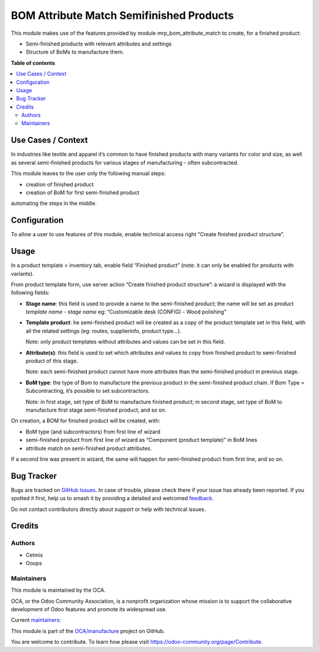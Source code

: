 =========================================
BOM Attribute Match Semifinished Products
=========================================

..
   !!!!!!!!!!!!!!!!!!!!!!!!!!!!!!!!!!!!!!!!!!!!!!!!!!!!
   !! This file is generated by oca-gen-addon-readme !!
   !! changes will be overwritten.                   !!
   !!!!!!!!!!!!!!!!!!!!!!!!!!!!!!!!!!!!!!!!!!!!!!!!!!!!
   !! source digest: sha256:d38945eaefcb9943ca73a4adc0b52a30e9181cc9fbc36e38f9eee796f68d3bde
   !!!!!!!!!!!!!!!!!!!!!!!!!!!!!!!!!!!!!!!!!!!!!!!!!!!!

.. |badge1| image:: https://img.shields.io/badge/maturity-Beta-yellow.png
    :target: https://odoo-community.org/page/development-status
    :alt: Beta
.. |badge2| image:: https://img.shields.io/badge/licence-AGPL--3-blue.png
    :target: http://www.gnu.org/licenses/agpl-3.0-standalone.html
    :alt: License: AGPL-3
.. |badge3| image:: https://img.shields.io/badge/github-OCA%2Fmanufacture-lightgray.png?logo=github
    :target: https://github.com/OCA/manufacture/tree/14.0/mrp_bom_attribute_match_semifinished_product
    :alt: OCA/manufacture
.. |badge4| image:: https://img.shields.io/badge/weblate-Translate%20me-F47D42.png
    :target: https://translation.odoo-community.org/projects/manufacture-14-0/manufacture-14-0-mrp_bom_attribute_match_semifinished_product
    :alt: Translate me on Weblate
.. |badge5| image:: https://img.shields.io/badge/runboat-Try%20me-875A7B.png
    :target: https://runboat.odoo-community.org/builds?repo=OCA/manufacture&target_branch=14.0
    :alt: Try me on Runboat

|badge1| |badge2| |badge3| |badge4| |badge5|

This module makes use of the features provided by module mrp_bom_attribute_match to create, for a finished product:

* Semi-finished products with relevant attributes and settings
* Structure of BoMs to manufacture them.

**Table of contents**

.. contents::
   :local:

Use Cases / Context
===================

In industries like textile and apparel it’s common to have finished products with many variants for color and size, as well as several semi-finished products for various stages of manufacturing - often subcontracted.

This module leaves to the user only the following manual steps:

* creation of finished product
* creation of BoM for first semi-finished product

automating the steps in the middle.



Configuration
=============

To allow a user to use features of this module, enable technical access right "Create finished product structure".

Usage
=====

In a product template > inventory tab, enable field “Finished product” (note: it can only be enabled for products with variants).

From product template form, use server action “Create finished product structure”: a wizard is displayed with the following fields:

* **Stage name**: this field is used to provide a name to the semi-finished product; the name will be set as *product template name* - *stage name* eg: “Customizable desk (CONFIG) - Wood polishing”

* **Template product**: he semi-finished product will be created as a copy of the product template set in this field, with all the related settings (eg: routes, supplierinfo, product type…).

  Note: only product templates without attributes and values can be set in this field.

* **Attribute(s)**: this field is used to set which attributes and values to copy from finished product to semi-finished product of this stage.

  Note: each semi-finished product cannot have more attributes than the semi-finished product in previous stage.

* **BoM type**: the type of Bom to manufacture the previous product in the semi-finished product chain. If Bom Type = Subcontracting, it’s possible to set subcontractors.

  Note: in first stage, set type of BoM to manufacture finished product; in second stage, set type of BoM to manufacture first stage semi-finished product, and so on.


On creation, a BOM for finished product will be created, with:

* BoM type (and subcontractors) from first line of wizard

* semi-finished product from first line of wizard as “Component (product template)” in BoM lines

* attribute match on semi-finished product attributes.

If a second line was present in wizard, the same will happen for semi-finished product from first line, and so on.

Bug Tracker
===========

Bugs are tracked on `GitHub Issues <https://github.com/OCA/manufacture/issues>`_.
In case of trouble, please check there if your issue has already been reported.
If you spotted it first, help us to smash it by providing a detailed and welcomed
`feedback <https://github.com/OCA/manufacture/issues/new?body=module:%20mrp_bom_attribute_match_semifinished_product%0Aversion:%2014.0%0A%0A**Steps%20to%20reproduce**%0A-%20...%0A%0A**Current%20behavior**%0A%0A**Expected%20behavior**>`_.

Do not contact contributors directly about support or help with technical issues.

Credits
=======

Authors
~~~~~~~

* Cetmix
* Ooops

Maintainers
~~~~~~~~~~~

This module is maintained by the OCA.

.. image:: https://odoo-community.org/logo.png
   :alt: Odoo Community Association
   :target: https://odoo-community.org

OCA, or the Odoo Community Association, is a nonprofit organization whose
mission is to support the collaborative development of Odoo features and
promote its widespread use.

.. |maintainer-geomer198| image:: https://github.com/geomer198.png?size=40px
    :target: https://github.com/geomer198
    :alt: geomer198
.. |maintainer-CetmixGitDrone| image:: https://github.com/CetmixGitDrone.png?size=40px
    :target: https://github.com/CetmixGitDrone
    :alt: CetmixGitDrone

Current `maintainers <https://odoo-community.org/page/maintainer-role>`__:

|maintainer-geomer198| |maintainer-CetmixGitDrone|

This module is part of the `OCA/manufacture <https://github.com/OCA/manufacture/tree/14.0/mrp_bom_attribute_match_semifinished_product>`_ project on GitHub.

You are welcome to contribute. To learn how please visit https://odoo-community.org/page/Contribute.
